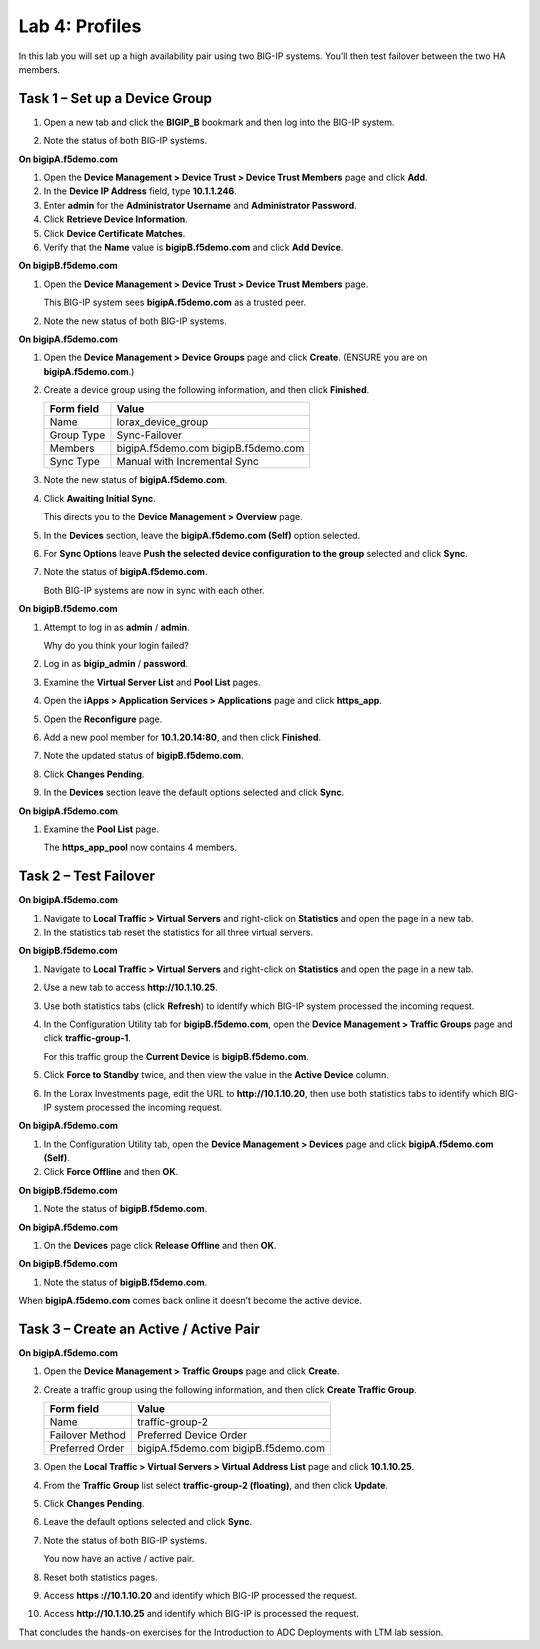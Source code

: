 Lab 4: Profiles
----------------------------------

In this lab you will set up a high availability pair using two BIG-IP
systems. You’ll then test failover between the two HA members.

Task 1 – Set up a Device Group
^^^^^^^^^^^^^^^^^^^^^^^^^^^^^^

#. Open a new tab and click the **BIGIP\_B** bookmark and then log into
   the BIG-IP system.

#. Note the status of both BIG-IP systems.

   |image17|

**On bigipA.f5demo.com**

#. Open the **Device Management > Device Trust > Device Trust
   Members** page and click **Add**.

#. In the **Device IP Address** field, type **10.1.1.246**.

#. Enter **admin** for the **Administrator Username** and
   **Administrator Password**.

#. Click **Retrieve Device Information**.

#. Click **Device Certificate Matches**.

#. Verify that the **Name** value is **bigipB.f5demo.com** and click
   **Add Device**.

**On bigipB.f5demo.com**

#. Open the **Device Management > Device Trust > Device Trust Members**
   page.

   This BIG-IP system sees **bigipA.f5demo.com** as a trusted peer.

#. Note the new status of both BIG-IP systems.

   |image18|

**On bigipA.f5demo.com**

#. Open the **Device Management > Device Groups** page and click
   **Create**. (ENSURE you are on **bigipA.f5demo.com**.)

#. Create a device group using the following information, and then click
   **Finished**.

   +--------------+--------------------------------+
   | Form field   | Value                          |
   +==============+================================+
   | Name         | lorax\_device\_group           |
   +--------------+--------------------------------+
   | Group Type   | Sync-Failover                  |
   +--------------+--------------------------------+
   | Members      | bigipA.f5demo.com              |
   |              | bigipB.f5demo.com              |
   +--------------+--------------------------------+
   | Sync Type    | Manual with Incremental Sync   |
   +--------------+--------------------------------+

#. Note the new status of **bigipA.f5demo.com**.

#. Click **Awaiting Initial Sync**.

   This directs you to the **Device Management > Overview** page.

#. In the **Devices** section, leave the **bigipA.f5demo.com (Self)**
   option selected.

#. For **Sync Options** leave **Push the selected device configuration
   to the group** selected and click **Sync**.

#. Note the status of **bigipA.f5demo.com**.

   Both BIG-IP systems are now in sync with each other.

**On bigipB.f5demo.com**

#. Attempt to log in as **admin** / **admin**.

   Why do you think your login failed?

#. Log in as **bigip\_admin** / **password**.

#. Examine the **Virtual Server List** and **Pool List** pages.

#. Open the **iApps > Application Services > Applications** page and
   click **https\_app**.

#. Open the **Reconfigure** page.

#. Add a new pool member for **10.1.20.14:80**, and then click
   **Finished**.

#. Note the updated status of **bigipB.f5demo.com**.

#. Click **Changes Pending**.

#. In the **Devices** section leave the default options selected and
   click **Sync**.

**On bigipA.f5demo.com**

#. Examine the **Pool List** page.

   The **https\_app\_pool** now contains 4 members.

Task 2 – Test Failover
^^^^^^^^^^^^^^^^^^^^^^

**On bigipA.f5demo.com**

#. Navigate to **Local Traffic > Virtual Servers** and right-click on
   **Statistics** and open the page in a new tab.

#. In the statistics tab reset the statistics for all three virtual
   servers.

**On bigipB.f5demo.com**

#. Navigate to **Local Traffic > Virtual Servers** and right-click on
   **Statistics** and open the page in a new tab.

#. Use a new tab to access **http://10.1.10.25**.

#. Use both statistics tabs (click **Refresh**) to identify which BIG-IP
   system processed the incoming request.

#. In the Configuration Utility tab for **bigipB.f5demo.com**, open the
   **Device Management > Traffic Groups** page and click
   **traffic-group-1**.

   For this traffic group the **Current Device** is **bigipB.f5demo.com**.

#. Click **Force to Standby** twice, and then view the value in the
   **Active Device** column.

#. In the Lorax Investments page, edit the URL to **http://10.1.10.20**,
   then use both statistics tabs to identify which BIG-IP system
   processed the incoming request.

**On bigipA.f5demo.com**

#. In the Configuration Utility tab, open the **Device Management >
   Devices** page and click **bigipA.f5demo.com (Self)**.

#. Click **Force Offline** and then **OK**.

**On bigipB.f5demo.com**

#. Note the status of **bigipB.f5demo.com**.

**On bigipA.f5demo.com**

#. On the **Devices** page click **Release Offline** and then **OK**.

**On bigipB.f5demo.com**

#. Note the status of **bigipB.f5demo.com**.

When **bigipA.f5demo.com** comes back online it doesn’t become the
active device.

Task 3 – Create an Active / Active Pair
^^^^^^^^^^^^^^^^^^^^^^^^^^^^^^^^^^^^^^^

**On bigipA.f5demo.com**

#. Open the **Device Management > Traffic Groups** page and click
   **Create**.

#. Create a traffic group using the following information, and then
   click **Create Traffic Group**.

   +-------------------+--------------------------+
   | Form field        | Value                    |
   +===================+==========================+
   | Name              | traffic-group-2          |
   +-------------------+--------------------------+
   | Failover Method   | Preferred Device Order   |
   +-------------------+--------------------------+
   | Preferred Order   | bigipA.f5demo.com        |
   |                   | bigipB.f5demo.com        |
   +-------------------+--------------------------+

#. Open the **Local Traffic > Virtual Servers > Virtual Address List**
   page and click **10.1.10.25**.

#. From the **Traffic Group** list select **traffic-group-2
   (floating)**, and then click **Update**.

   |image19|

#. Click **Changes Pending**.

#. Leave the default options selected and click **Sync**.

#. Note the status of both BIG-IP systems.

   You now have an active / active pair.

#. Reset both statistics pages.

#. Access **https ://10.1.10.20** and identify which BIG-IP processed
   the request.

#. Access **http://10.1.10.25** and identify which BIG-IP is processed
   the request.

That concludes the hands-on exercises for the Introduction to ADC
Deployments with LTM lab session.

.. |image17| image:: /_static/class1/image19.png
   :width: 1.70088in
   :height: 0.61232in
.. |image18| image:: /_static/class1/image20.png
   :width: 1.70088in
   :height: 0.60540in
.. |image19| image:: /_static/class1/image21.png
   :width: 3.98717in
   :height: 1.04839in
